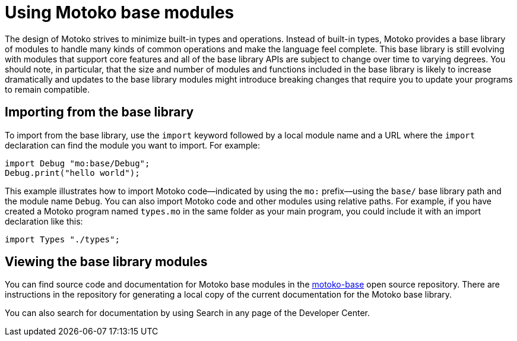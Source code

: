 = Using {proglang} base modules
:proglang: Motoko
:company-id: DFINITY

The design of {proglang} strives to minimize built-in types and operations.
Instead of built-in types, {proglang} provides a base library of modules to handle many kinds of common operations and make the language feel complete.
This base library is still evolving with modules that support core features and all of the base library APIs are subject to change over time to varying degrees.
You should note, in particular, that the size and number of modules and functions included in the base library is likely to increase dramatically and updates to the base library modules might introduce breaking changes that require you to update your programs to remain compatible.

== Importing from the base library

To import from the base library, use the `import` keyword followed by a local module name and a URL where the `import` declaration can find the module you want to import.
For example:

[source, motoko]
....
import Debug "mo:base/Debug";
Debug.print("hello world");
....

This example illustrates how to import {proglang} code—indicated by using the `mo:` prefix—using the `base/` base library path and the module name `Debug`.
You can also import {proglang} code and other modules using relative paths.
For example, if you have created a {proglang} program named `+types.mo+` in the same folder as your main program, you could include it with an import declaration like this:


[source.no-repl, motoko]
....
import Types "./types";
....

== Viewing the base library modules

You can find source code and documentation for {proglang} base modules in the link:https://github.com/dfinity/motoko-base[motoko-base] open source repository.
There are instructions in the repository for generating a local copy of the current documentation for the {proglang} base library.

You can also search for documentation by using Search in any page of the Developer Center.